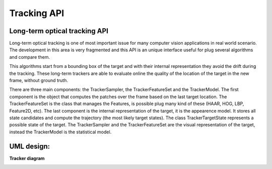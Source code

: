 Tracking API
============

.. highlight:: cpp


Long-term optical tracking API
------------------------------
Long-term optical tracking is one of most important issue for many computer vision applications in real world scenario.
The development in this area is very fragmented and this API is an unique interface useful for plug several algorithms and compare them.


This algorithms start from a bounding box of the target and with their internal representation they avoid the drift during the tracking.
These long-term trackers are able to evaluate online the quality of the location of the target in the new frame, without ground truth.

There are three main components: the TrackerSampler, the TrackerFeatureSet and the TrackerModel. The first component is the object that computes the patches over the frame based on the last target location.
The TrackerFeatureSet is the class that manages the Features, is possible plug many kind of these (HAAR, HOG, LBP, Feature2D, etc).
The last component is the internal representation of the target, it is the appearence model. It stores all state candidates and compute the trajectory (the most likely target states). The class TrackerTargetState represents a possible state of the target.
The TrackerSampler and the TrackerFeatureSet are the visual representation of the target, instead the TrackerModel is the statistical model.


UML design:
-----------


**Tracker diagram**

.. image:: pics/Trackerline.png
   :width: 80%
   :alt: Tracker diagram
   :align: center



